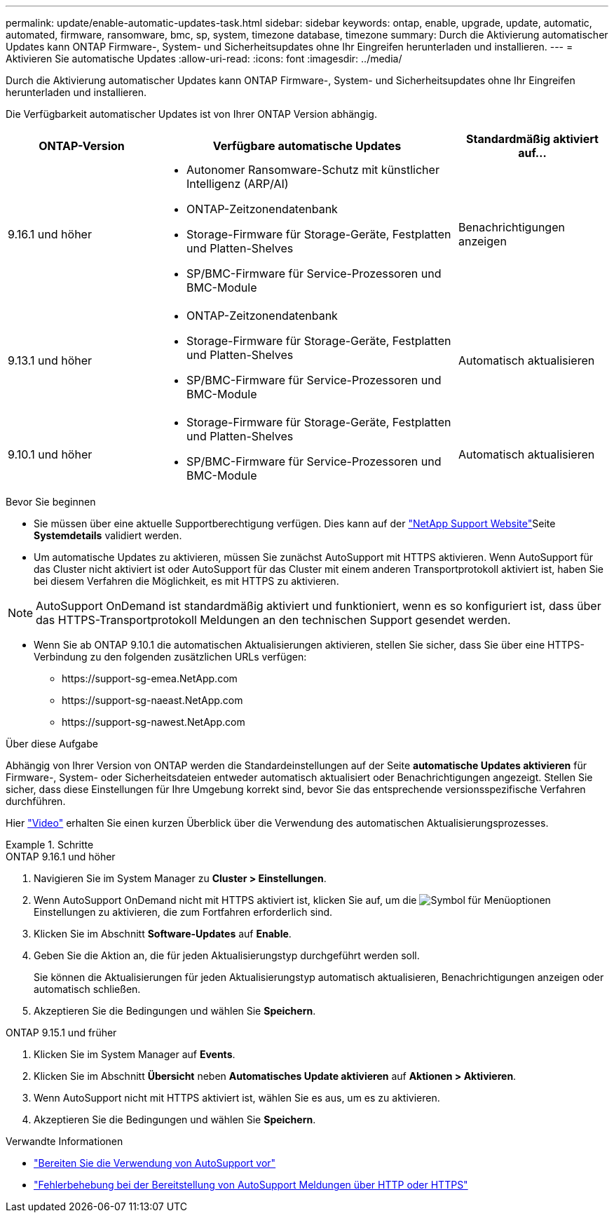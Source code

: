 ---
permalink: update/enable-automatic-updates-task.html 
sidebar: sidebar 
keywords: ontap, enable, upgrade, update, automatic, automated, firmware, ransomware, bmc, sp, system, timezone database, timezone 
summary: Durch die Aktivierung automatischer Updates kann ONTAP Firmware-, System- und Sicherheitsupdates ohne Ihr Eingreifen herunterladen und installieren. 
---
= Aktivieren Sie automatische Updates
:allow-uri-read: 
:icons: font
:imagesdir: ../media/


[role="lead"]
Durch die Aktivierung automatischer Updates kann ONTAP Firmware-, System- und Sicherheitsupdates ohne Ihr Eingreifen herunterladen und installieren.

Die Verfügbarkeit automatischer Updates ist von Ihrer ONTAP Version abhängig.

[cols="25,50,25"]
|===
| ONTAP-Version | Verfügbare automatische Updates | Standardmäßig aktiviert auf… 


| 9.16.1 und höher  a| 
* Autonomer Ransomware-Schutz mit künstlicher Intelligenz (ARP/AI)
* ONTAP-Zeitzonendatenbank
* Storage-Firmware für Storage-Geräte, Festplatten und Platten-Shelves
* SP/BMC-Firmware für Service-Prozessoren und BMC-Module

| Benachrichtigungen anzeigen 


| 9.13.1 und höher  a| 
* ONTAP-Zeitzonendatenbank
* Storage-Firmware für Storage-Geräte, Festplatten und Platten-Shelves
* SP/BMC-Firmware für Service-Prozessoren und BMC-Module

| Automatisch aktualisieren 


| 9.10.1 und höher  a| 
* Storage-Firmware für Storage-Geräte, Festplatten und Platten-Shelves
* SP/BMC-Firmware für Service-Prozessoren und BMC-Module

| Automatisch aktualisieren 
|===
.Bevor Sie beginnen
* Sie müssen über eine aktuelle Supportberechtigung verfügen. Dies kann auf der link:https://mysupport.netapp.com/site/["NetApp Support Website"^]Seite *Systemdetails* validiert werden.
* Um automatische Updates zu aktivieren, müssen Sie zunächst AutoSupport mit HTTPS aktivieren. Wenn AutoSupport für das Cluster nicht aktiviert ist oder AutoSupport für das Cluster mit einem anderen Transportprotokoll aktiviert ist, haben Sie bei diesem Verfahren die Möglichkeit, es mit HTTPS zu aktivieren.



NOTE: AutoSupport OnDemand ist standardmäßig aktiviert und funktioniert, wenn es so konfiguriert ist, dass über das HTTPS-Transportprotokoll Meldungen an den technischen Support gesendet werden.

* Wenn Sie ab ONTAP 9.10.1 die automatischen Aktualisierungen aktivieren, stellen Sie sicher, dass Sie über eine HTTPS-Verbindung zu den folgenden zusätzlichen URLs verfügen:
+
** \https://support-sg-emea.NetApp.com
** \https://support-sg-naeast.NetApp.com
** \https://support-sg-nawest.NetApp.com




.Über diese Aufgabe
Abhängig von Ihrer Version von ONTAP werden die Standardeinstellungen auf der Seite *automatische Updates aktivieren* für Firmware-, System- oder Sicherheitsdateien entweder automatisch aktualisiert oder Benachrichtigungen angezeigt. Stellen Sie sicher, dass diese Einstellungen für Ihre Umgebung korrekt sind, bevor Sie das entsprechende versionsspezifische Verfahren durchführen.

Hier https://www.youtube.com/watch?v=GoABILT85hQ["Video"^] erhalten Sie einen kurzen Überblick über die Verwendung des automatischen Aktualisierungsprozesses.

.Schritte
[role="tabbed-block"]
====
.ONTAP 9.16.1 und höher
--
. Navigieren Sie im System Manager zu *Cluster > Einstellungen*.
. Wenn AutoSupport OnDemand nicht mit HTTPS aktiviert ist, klicken Sie auf, um die image:icon_kabob.gif["Symbol für Menüoptionen"]Einstellungen zu aktivieren, die zum Fortfahren erforderlich sind.
. Klicken Sie im Abschnitt *Software-Updates* auf *Enable*.
. Geben Sie die Aktion an, die für jeden Aktualisierungstyp durchgeführt werden soll.
+
Sie können die Aktualisierungen für jeden Aktualisierungstyp automatisch aktualisieren, Benachrichtigungen anzeigen oder automatisch schließen.

. Akzeptieren Sie die Bedingungen und wählen Sie *Speichern*.


--
.ONTAP 9.15.1 und früher
--
. Klicken Sie im System Manager auf *Events*.
. Klicken Sie im Abschnitt *Übersicht* neben *Automatisches Update aktivieren* auf *Aktionen > Aktivieren*.
. Wenn AutoSupport nicht mit HTTPS aktiviert ist, wählen Sie es aus, um es zu aktivieren.
. Akzeptieren Sie die Bedingungen und wählen Sie *Speichern*.


--
====
.Verwandte Informationen
* link:../system-admin/requirements-autosupport-reference.html["Bereiten Sie die Verwendung von AutoSupport vor"]
* link:../system-admin/troubleshoot-autosupport-https-task.html["Fehlerbehebung bei der Bereitstellung von AutoSupport Meldungen über HTTP oder HTTPS"]

